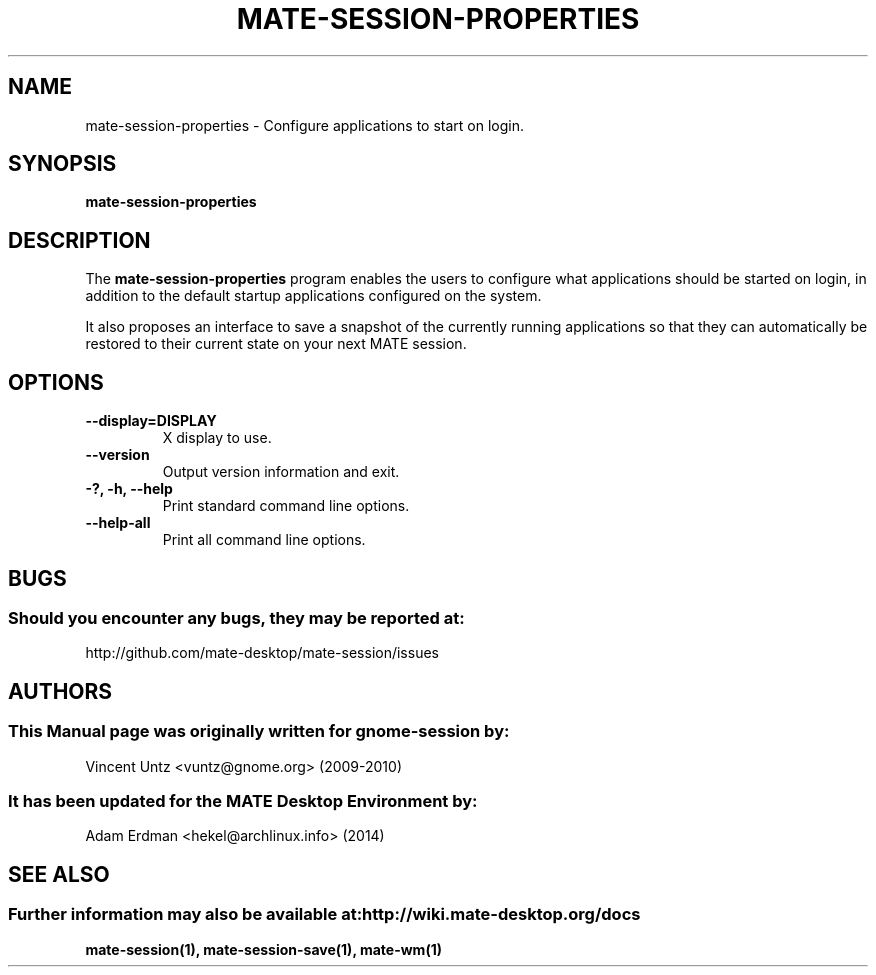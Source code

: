 .\" mate-session-properties manual page.
.\" (C) 2009-2010 Vincent Untz (vuntz@gnome.org)
.\"
.TH MATE-SESSION-PROPERTIES 1 "11 February 2014" "MATE Desktop Environment"
.\" Please adjust this date when revising the manpage.
.\"
.SH "NAME"
mate-session-properties \- Configure applications to start on login.
.SH "SYNOPSIS"
.B mate-session-properties
.SH "DESCRIPTION"
.PP
The \fBmate-session-properties\fP program enables the users to
configure what applications should be started on login, in addition to
the default startup applications configured on the system.
.PP
It also proposes an interface to save a snapshot of the currently
running applications so that they can automatically be restored to
their current state on your next MATE session.
.SH "OPTIONS"
.TP
\fB\-\-display=DISPLAY\fR
X display to use.
.TP
\fB\-\-version\fR
Output version information and exit.
.TP
\fB\-?, -h, \-\-help\fR
Print standard command line options.
.TP
\fB\-\-help\-all\fR
Print all command line options.
.SH "BUGS"
.SS Should you encounter any bugs, they may be reported at: 
http://github.com/mate-desktop/mate-session/issues
.SH "AUTHORS"
.SS This Manual page was originally written for gnome-session by:
.nf
Vincent Untz <vuntz@gnome.org> (2009-2010)
.fi
.SS It has been updated for the MATE Desktop Environment by:
Adam Erdman <hekel@archlinux.info> (2014)
.SH "SEE ALSO"
.SS Further information may also be available at: http://wiki.mate-desktop.org/docs
.P
.BR mate-session(1),
.BR mate-session-save(1),
.BR mate-wm(1)
